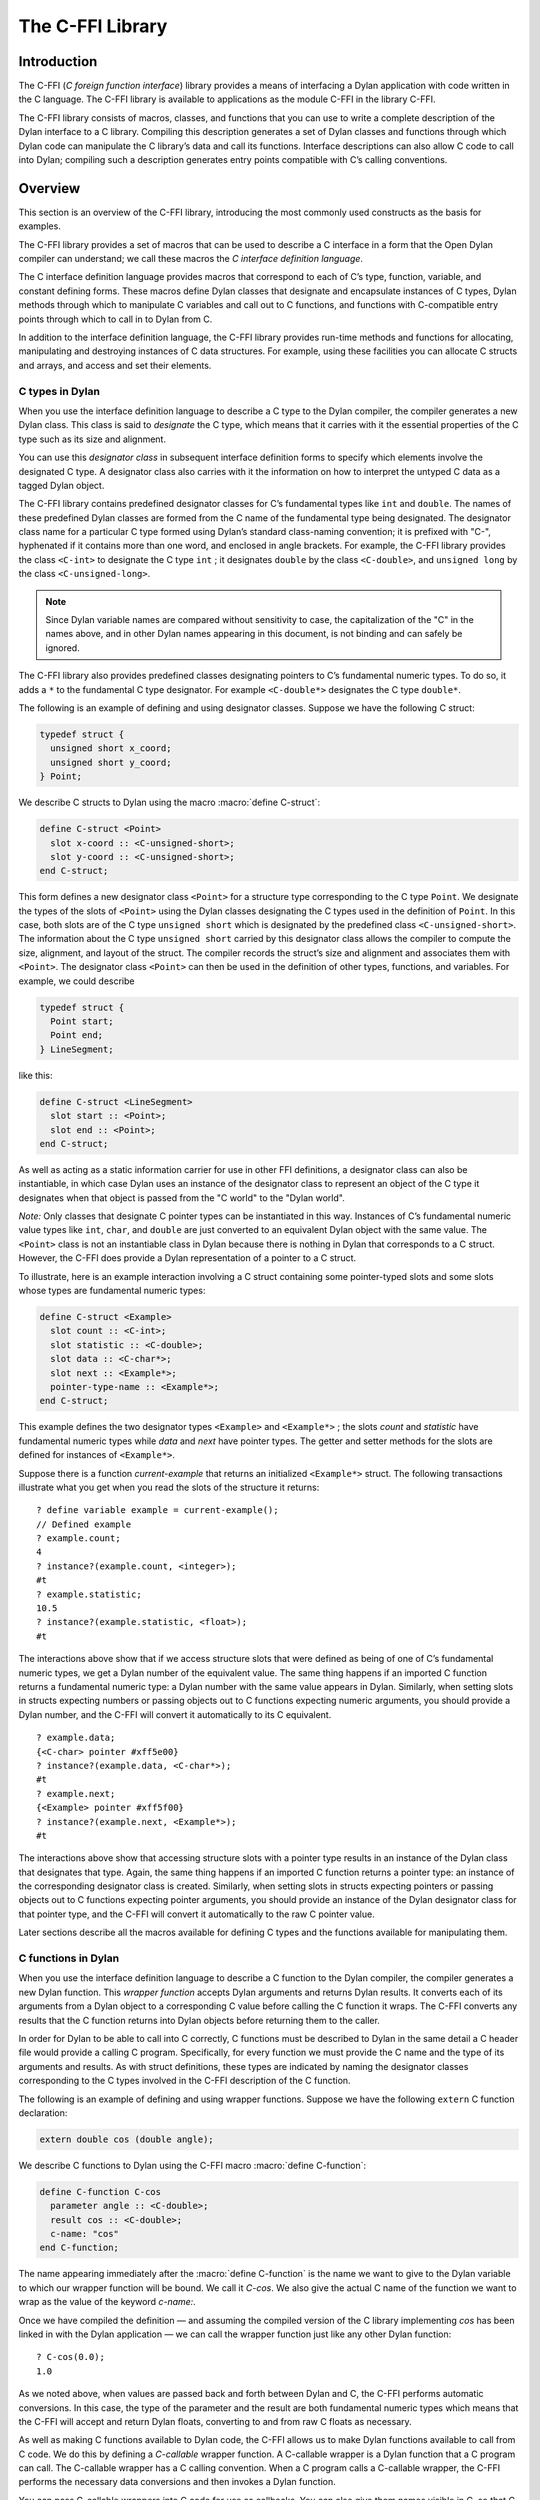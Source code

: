 *****************
The C-FFI Library
*****************

.. current-library:: c-ffi
.. current-module:: c-ffi

Introduction
============

The C-FFI (*C foreign function interface*) library provides a means of
interfacing a Dylan application with code written in the C language. The
C-FFI library is available to applications as the module C-FFI in the
library C-FFI.

The C-FFI library consists of macros, classes, and functions that you
can use to write a complete description of the Dylan interface to a C
library. Compiling this description generates a set of Dylan classes and
functions through which Dylan code can manipulate the C library’s data
and call its functions. Interface descriptions can also allow C code to
call into Dylan; compiling such a description generates entry points
compatible with C’s calling conventions.

Overview
========

This section is an overview of the C-FFI library, introducing the most
commonly used constructs as the basis for examples.

The C-FFI library provides a set of macros that can be used to describe
a C interface in a form that the Open Dylan compiler can
understand; we call these macros the *C interface definition language*.

The C interface definition language provides macros that correspond to
each of C’s type, function, variable, and constant defining forms. These
macros define Dylan classes that designate and encapsulate instances of
C types, Dylan methods through which to manipulate C variables and call
out to C functions, and functions with C-compatible entry points through
which to call in to Dylan from C.

In addition to the interface definition language, the C-FFI library
provides run-time methods and functions for allocating, manipulating and
destroying instances of C data structures. For example, using these
facilities you can allocate C structs and arrays, and access and set
their elements.

C types in Dylan
----------------

When you use the interface definition language to describe a C type to
the Dylan compiler, the compiler generates a new Dylan class. This class
is said to *designate* the C type, which means that it carries with it
the essential properties of the C type such as its size and alignment.

You can use this *designator class* in subsequent interface definition
forms to specify which elements involve the designated C type. A
designator class also carries with it the information on how to
interpret the untyped C data as a tagged Dylan object.

The C-FFI library contains predefined designator classes for C’s
fundamental types like ``int`` and ``double``. The names of these
predefined Dylan classes are formed from the C name of the fundamental
type being designated. The designator class name for a particular C type
formed using Dylan’s standard class-naming convention; it is prefixed
with "C-", hyphenated if it contains more than one word, and enclosed in
angle brackets. For example, the C-FFI library provides the class
``<C-int>`` to designate the C type ``int`` ; it designates ``double``
by the class ``<C-double>``, and ``unsigned long`` by the class
``<C-unsigned-long>``.

.. note:: Since Dylan variable names are compared without sensitivity to
   case, the capitalization of the "C" in the names above, and in other
   Dylan names appearing in this document, is not binding and can safely be
   ignored.

The C-FFI library also provides predefined classes designating pointers
to C’s fundamental numeric types. To do so, it adds a ``*`` to the
fundamental C type designator. For example ``<C-double*>`` designates the
C type ``double*``.

The following is an example of defining and using designator classes.
Suppose we have the following C struct:

.. code-block:: c

    typedef struct {
      unsigned short x_coord;
      unsigned short y_coord;
    } Point;

We describe C structs to Dylan using the macro :macro:`define C-struct`:

.. code-block:: dylan

    define C-struct <Point>
      slot x-coord :: <C-unsigned-short>;
      slot y-coord :: <C-unsigned-short>;
    end C-struct;

This form defines a new designator class ``<Point>`` for a structure type
corresponding to the C type ``Point``. We designate the types of the
slots of ``<Point>`` using the Dylan classes designating the C types used
in the definition of ``Point``. In this case, both slots are of the C
type ``unsigned short`` which is designated by the predefined class
``<C-unsigned-short>``. The information about the C type ``unsigned
short`` carried by this designator class allows the compiler to compute
the size, alignment, and layout of the struct. The compiler records the
struct’s size and alignment and associates them with ``<Point>``. The
designator class ``<Point>`` can then be used in the definition of other
types, functions, and variables. For example, we could describe

.. code-block:: c

    typedef struct {
      Point start;
      Point end;
    } LineSegment;

like this:

.. code-block:: dylan

    define C-struct <LineSegment>
      slot start :: <Point>;
      slot end :: <Point>;
    end C-struct;

As well as acting as a static information carrier for use in other FFI
definitions, a designator class can also be instantiable, in which case
Dylan uses an instance of the designator class to represent an object of
the C type it designates when that object is passed from the "C world"
to the "Dylan world".

*Note:* Only classes that designate C pointer types can be instantiated
in this way. Instances of C’s fundamental numeric value types like ``int``,
``char``, and ``double`` are just converted to an equivalent Dylan object
with the same value. The ``<Point>`` class is not an instantiable class in
Dylan because there is nothing in Dylan that corresponds to a C struct.
However, the C-FFI does provide a Dylan representation of a pointer to a
C struct.

To illustrate, here is an example interaction involving a C struct
containing some pointer-typed slots and some slots whose types are
fundamental numeric types:

.. code-block:: dylan

    define C-struct <Example>
      slot count :: <C-int>;
      slot statistic :: <C-double>;
      slot data :: <C-char*>;
      slot next :: <Example*>;
      pointer-type-name :: <Example*>;
    end C-struct;

This example defines the two designator types ``<Example>`` and
``<Example*>`` ; the slots *count* and *statistic* have fundamental
numeric types while *data* and *next* have pointer types. The getter and
setter methods for the slots are defined for instances of ``<Example*>``.

Suppose there is a function *current-example* that returns an
initialized ``<Example*>`` struct. The following transactions illustrate
what you get when you read the slots of the structure it returns:

::

    ? define variable example = current-example();
    // Defined example
    ? example.count;
    4
    ? instance?(example.count, <integer>);
    #t
    ? example.statistic;
    10.5
    ? instance?(example.statistic, <float>);
    #t

The interactions above show that if we access structure slots that were
defined as being of one of C’s fundamental numeric types, we get a Dylan
number of the equivalent value. The same thing happens if an imported C
function returns a fundamental numeric type: a Dylan number with the
same value appears in Dylan. Similarly, when setting slots in structs
expecting numbers or passing objects out to C functions expecting
numeric arguments, you should provide a Dylan number, and the C-FFI will
convert it automatically to its C equivalent.

::

    ? example.data;
    {<C-char> pointer #xff5e00}
    ? instance?(example.data, <C-char*>);
    #t
    ? example.next;
    {<Example> pointer #xff5f00}
    ? instance?(example.next, <Example*>);
    #t

The interactions above show that accessing structure slots with a
pointer type results in an instance of the Dylan class that designates
that type. Again, the same thing happens if an imported C function
returns a pointer type: an instance of the corresponding designator
class is created. Similarly, when setting slots in structs expecting
pointers or passing objects out to C functions expecting pointer
arguments, you should provide an instance of the Dylan designator class
for that pointer type, and the C-FFI will convert it automatically to
the raw C pointer value.

Later sections describe all the macros available for defining C types
and the functions available for manipulating them.

C functions in Dylan
--------------------

When you use the interface definition language to describe a C function
to the Dylan compiler, the compiler generates a new Dylan function. This
*wrapper function* accepts Dylan arguments and returns Dylan results. It
converts each of its arguments from a Dylan object to a corresponding C
value before calling the C function it wraps. The C-FFI converts any
results that the C function returns into Dylan objects before returning
them to the caller.

In order for Dylan to be able to call into C correctly, C functions must
be described to Dylan in the same detail a C header file would provide a
calling C program. Specifically, for every function we must provide the
C name and the type of its arguments and results. As with struct
definitions, these types are indicated by naming the designator classes
corresponding to the C types involved in the C-FFI description of the C
function.

The following is an example of defining and using wrapper functions.
Suppose we have the following ``extern`` C function declaration:

.. code-block:: c

    extern double cos (double angle);

We describe C functions to Dylan using the C-FFI macro :macro:`define
C-function`:

.. code-block:: dylan

    define C-function C-cos
      parameter angle :: <C-double>;
      result cos :: <C-double>;
      c-name: "cos"
    end C-function;

The name appearing immediately after the :macro:`define C-function` is
the name we want to give to the Dylan variable to which our wrapper
function will be bound. We call it *C-cos*. We also give the actual C
name of the function we want to wrap as the value of the keyword
*c-name:*.

Once we have compiled the definition — and assuming the compiled version
of the C library implementing *cos* has been linked in with the Dylan
application — we can call the wrapper function just like any other Dylan
function:

::

    ? C-cos(0.0);
    1.0

As we noted above, when values are passed back and forth between Dylan
and C, the C-FFI performs automatic conversions. In this case, the type
of the parameter and the result are both fundamental numeric types which
means that the C-FFI will accept and return Dylan floats, converting to
and from raw C floats as necessary.

As well as making C functions available to Dylan code, the C-FFI allows
us to make Dylan functions available to call from C code. We do this by
defining a *C-callable* wrapper function. A C-callable wrapper is a
Dylan function that a C program can call. The C-callable wrapper has a C
calling convention. When a C program calls a C-callable wrapper, the
C-FFI performs the necessary data conversions and then invokes a Dylan
function.

You can pass C-callable wrappers into C code for use as callbacks. You
can also give them names visible in C, so that C clients of Dylan code
can call into Dylan directly by invoking a named function.

The argument and result conversions performed by C-callable wrappers are
just like those done within Dylan wrapper functions. The macro that
defines C-callable wrappers is called :macro:`define C-callable-wrapper`
and we describe it in detail later. For now, consider the following
simple example. Suppose we have a C ``extern`` function declaration
*AddDouble*:

.. code-block:: c

    extern double AddDouble (double x, double y);

This function is intended to return the sum of two ``double`` values.
Instead of implementing the function in C, we can implement it in Dylan
using Dylan’s generic function ``+``. All we need to do is define a
C-callable wrapper for ``+``, as follows:

.. code-block:: dylan

    define C-callable-wrapper AddDoubleObject of \+
      parameter x :: <C-double>;
      parameter y :: <C-double>;
      c-name: "AddDouble";
    end C-callable-wrapper;

We can now call ``AddDouble`` in C. Our wrapper will be invoked, the C
arguments will be converted and passed to Dylan’s + generic function,
and then the result of the computation will be converted and passed back
to C:

.. code-block:: c

    {
      extern double AddDouble (double x, double y);
      double result;

      result = AddDouble(1.0, 2.0);
    }

The C-FFI binds the Dylan variable *AddDoubleObject* to a Dylan object
representing the function pointer of the C-callable wrapper. This
reference allows the C-callable wrapper to be passed to a C function
expecting a callback argument.

C variables in Dylan
--------------------

When you use the interface definition language to describe a C variable
to the Dylan compiler, the compiler generates new Dylan getter and
setter functions for reading and setting the variable’s value from
Dylan. If the variable is constant, it defines a getter function only.

The getter function converts the C value to a Dylan value before
returning it according to the variable’s declared type. Similarly, the
setter function converts its argument, as Dylan value, into a C value
before setting the C variable. These conversions happen according to the
same rules that apply to other C-Dylan world transition points, such as
argument passing or structure slot access.

In order for Dylan to be able to access a C variable correctly, we must
describe the variable to Dylan in the same detail that a C header file
would give to a C program that uses it. Specifically, we must provide
the C name and the type of the variable. As with struct and function
definitions, we indicate C types by naming the appropriate Dylan
designator classes.

Here is an example of defining and using C variables. Suppose we have
the following ``extern`` C variable declaration:

.. code-block:: c

    extern double mean;

We describe C variables to Dylan using the C-FFI macro :macro:`define
C-variable`:

.. code-block:: dylan

    define C-variable C-mean :: <C-double>
      c-name: "mean";
    end C-variable;

The name immediately after the :macro:`define C-variable` is the name of
the Dylan variable to which the getter for our C variable will be bound.
In this case it is *C-mean*.

We give the C name of the variable as the value of the keyword *c-name:*.
Once we have compiled the definition — and assuming the compiled
version of the C library defining *mean* has been linked in with the
Dylan application — we can call the getter function just like any other
Dylan function:

::

    ? C-mean();
    1.5

By default, the C-FFI also defines a setter function for the variable.
The setter name uses Dylan’s convention of appending "-setter" to the
getter name.

::

    ? C-mean() := 0.0;
    0.0
    ? C-mean();
    0.0

As described above, when values are passed back and forth between Dylan
and C, the C-FFI performs automatic conversions. In this case, the type
of the variable is a fundamental numeric type which means that the C-FFI
accepts and returns Dylan floats, converting to and from raw C floats as
necessary.

.. note:: We could achieve the same result by using the :macro:`define
   C-address` macro, which defines a constant that is a pointer to the
   storage allocated for the C variable.

Terminology
===========

For the rest of this chapter, we adopt the following terminology,
hopefully not too inconsistent with common C terminology:

-  *Base type* Basic units of data storage (C’s variously sized
   integers, characters, and floating point numbers) and aggregate
   records (structs and unions).
-  *Derived type*. A type based on some other type (C’s pointer, array,
   and function types).
-  *Fundamental numeric type*. One of C’s integer or floating point types.
   This does not include pointer types, structure types, or union types.

Basic options in C-FFI macros
=============================

The defining macros of the C-FFI share a consistent core set of options
which are worth describing here:

-  A *c-name* argument. Every defining form allows you to specify the
   corresponding C entity through the keyword *c-name:*. It is optional
   in some forms but required in others. You can define types that have
   no named opposite number in C, and the c-name option is always
   optional in type definitions. On the other hand, you must always name
   an imported C function or variable so that Dylan knows the correct
   name from the compiled C library to link with.

   In general, any C entity you can declare in C using ``extern`` can only be
   found by the C-FFI if you pass a *c-name* argument to the corresponding
   C-FFI definition.

-  A *pointer-type-name* argument. All the type-defining forms allow you
   to name the type for a pointer to the type being defined. This is
   normally specified throughout the *pointer-type-name:* keyword
   option.

Designator classes
==================

As `Overview`_ explained, the C-FFI defines some Dylan classes to designate
C types and to describe how they are passed to and from Dylan. These
*designator classes* carry with them static information about the C type
they designate.

The C-FFI library provides an initial set of designator classes
corresponding to C’s fundamental types, as well as macros for generating
designator classes corresponding to C’s pointer types and for extending
the translation between C data and Dylan objects.

Designator classes that correspond to fundamental numeric types are not
instantiable. When you pass a numeric value to Dylan from C, the C-FFI
simply generates a Dylan number with the same value. Similarly, a Dylan
number passed to C is converted to a C number of the appropriate type
and value.

Each of the fundamental designator classes indicate a conversion to or
from a unique Dylan class. The conversions that take place are described
in detail in the documentation for each designator class.

The main reasons for this design are increased efficiency, simplified
implementation, and added convenience when working with numeric values.
The designator classes for the numeric types could have been made
instantiable and placed beneath the appropriate number protocol classes
in Dylan, but these extra representations in such a fundamental area
could cause problems for Dylan compilers. In addition, to make these
instantiable designator classes convenient to work with, the C-FFI would
also have to define methods on the standard arithmetic and comparison
operators. It is simpler to represent these fundamental types with
existing Dylan objects.

However, the designator classes that correspond to pointer types *are*
instantiable. When you pass a pointer from C to Dylan, the C-FFI
constructs an instance of the appropriate designator class that contains
the raw address. A wrapped pointer like this can be passed out to some C
code that is expecting a compatible pointer — the C-FFI extracts the raw
address before handing it to C code. The documentation for the abstract
class :class:`<C-pointer>` describes the compatibility rules for pointer
types.

This feature of pointer designator classes allows Dylan code to be typed
to a specific kind of pointer. For example, you can define methods that
specialize on different kinds of pointer on the same generic function.

Designator type properties
--------------------------

To understand how designator classes work, it is useful to know about
their properties. A few of these properties are accessible
programmatically, but others are implicit and only really exist in the
compiler. Some of the properties may be empty.

A *referenced type* is the designator type to which a pointer refers. A
designator’s *referenced-type* only has a value for subtypes of
:class:`<C-statically-typed-pointer>`. Programs can access the
referenced type through the function *referenced-type*.

A designator class’s *pointer-type* only has a value for each of
those types that has a pointer designator type that refers to it. Most
of the constructs that define a new designator type also define a
pointer-type for that designator. Many of the macros that define
designators accept a *pointer-type-name:* keyword to bind the
*pointer-type* of the defined designator to a given variable. The
pointer-type is not programmatically available because it may not have
been defined. You can assure that there is a pointer-type for a
particular designator by using the macro :macro:`define c-pointer-type`.

A designator class’s *import type* and *export type* are instantiable
Dylan types that describe the Dylan instantiation of a designator class
when it is used in a position that *imports* values from C, or *exports*
values to C.

Nearly all of the C-FFI’s designators have import and export types that
are equivalent. Some, such as :class:`<C-string>`, have different import
and export types because it is possible to pass a pointer to a Dylan
object to C directly without creating a C pointer object, or copying the
underlying data, but when importing a string from C it is not practical
to copy the contents and create a Dylan string. By default, the import
and export types for any subtype of :class:`<C-pointer>` are the class
itself. You can override this by defining a new subclass with the macro
:macro:`define C-mapped-subtype`.

You can define a designator’s *import-function* and *export-function* by
using the macro :macro:`define c-mapped-subtype`. These functions are
merely the procedural specifications for translating the C data to Dylan
and back. The *import* and *export* functions are inherited when you
define a subclass for a designator.

Designator class basics
-----------------------

.. class:: <C-value>
   :sealed:
   :abstract:

   :description:

     The abstract superclass of all designator classes. It is a subclass
     of ``<object>``. It has neither an *export-type* nor an
     *import-type*, so you cannot use it when designating a transition
     between C and Dylan.

.. class:: <C-void>
   :sealed:
   :abstract:

   :description:

     The abstract superclass of all designator classes. It is a subclass
     of :class:`<C-value>`. It has neither an *export-type* nor an
     *import-type*, so you cannot use it when designating a transition
     between C and Dylan.

     This class is only useful in that it is the *referenced-type* for
     :class:`<C-void*>`.

.. function:: size-of

   Takes a designator class and returns the size of the C type that the
   class designates.

   :signature: size-of *designator-class* => *size*

   :parameter designator-class: A subclass of :class:`<C-value>`.
   :value size: An instance of ``<integer>``.

   :description:

     Takes a designator class and returns the size of the C type that
     the class designates.

     The ``size-of`` function can be applied to any designator class.
     However, if it is applied to :class:`<C-void>`, :class:`<C-value>`,
     or :class:`<C-struct>`, it returns zero. It corresponds to C’s
     ``sizeof`` operator and returns an integer, *size*, in the same
     units as ``sizeof`` does on the target platform. It can be useful
     when allocating a C object whose declared size is not accurate and
     has to be adjusted manually.

.. function:: alignment-of

   Takes a designator class and returns the alignment of the C type that
   the class designates.

   :signature: alignment-of *designator-class* => *alignment*

   :parameter designator-class: A subclass of :class:`<C-value>`.
   :value alignment: An instance of ``<integer>``.

   :description:

     Takes a designator class and returns the alignment of the C type
     that the class designates. The ``alignment-of`` function can be
     applied to any designator class. It returns the alignment as an
     integer, in the same units as :func:`size-of` does.

Fundamental numeric type designator classes
-------------------------------------------

This section describes the pre-defined designator classes for
fundamental C numeric types. On page `Designator
classes`_ we saw that none of these designator types
are instantiable: a number on one side of the interface is converted to
a number on the other side with the same value.

There are some additional details to note about integer representations.
Because Dylan’s integer representations do not match C’s exactly, for
each of the C integer types there are three designator classes that can
be used to translate Dylan representations to that C integer. The
categories are *plain*, *unsafe*, and *raw* integers.

*Plain* integer designators — of which the class ``<C-unsigned-short>`` is
an example — translate C integer values to instances of ``<integer>``. If
the integer being translated is too big for the destination, the C-FFI
signals an error. There are two ways this can happen.

-  On export, the C-FFI signals an error if the Dylan value has more
   significant bits than the C integer.

This can happen if, for example, the designator is ``<C-unsigned-short>``,
and the Dylan value is negative, or if *unsigned* *short* on that
platform is 16 bits wide, but the Dylan integer has more than 16
significant bits. The check will be omitted if the compiler can
determine that no Dylan value outside the safe range can reach there.
This can be done using a limited integer type.

-  On import into Dylan, the C-FFI signals an error if it cannot
   represent the C value using a Dylan ``<integer>``.

This can happen with any C integer type that is more than 30 bits wide.
The size of a Dylan ``<integer>`` depends on the particular platform, but
it is guaranteed to be at least 30 bits in length.

The C-FFI never signals an error for the *unsafe* designator classes —
of which the class ``<C-unsafe-unsigned-short>`` is an example — but if
the destination is too small for the value, the most significant bits of
the value are chopped off to fit into the destination. Because there is
no checking, using the unsafe designator classes brings a very small
performance improvement, but nonetheless you should not use them unless
you are certain you will not lose any bits.

*Raw* designator classes — of which the class ``<C-raw-unsigned-int>`` is
an example — represent the integer on the Dylan side as a
``<machine-word>``. An instance of ``<machine-word>`` is guaranteed to have
enough bits to represent any C ``long`` value, or any C ``void*`` value.
Note that a ``<machine-word>`` value may still have more significant bits
than some C integer types, and so the C-FFI may still signal an overflow
error if the ``<machine-word>`` value, interpreted as indicated by the
designator, has more significant bits than may be held in the indicated
C type.

`The integer designator classes and their mappings.`_ shows all raw, plain,
and unsafe integer designator types exported from the C-FFI module.

.. table:: The integer designator classes and their mappings.
   :name: The integer designator classes and their mappings.

   +-------------------------------+--------------------+--------------------+
   | Designator name               | C type             | Dylan type(s)      |
   +===============================+====================+====================+
   | ``<C-int>``                   | ``int``            | ``<integer>``      |
   +-------------------------------+--------------------+--------------------+
   | ``<C-raw-int>``               | ``int``            | ``<machine-word>`` |
   +-------------------------------+--------------------+--------------------+
   | ``<C-unsafe-int>``            | ``int``            | ``<integer>``      |
   +-------------------------------+--------------------+--------------------+
   | ``<C-raw-signed-int>``        | ``signed int``     | ``<machine-word>`` |
   +-------------------------------+--------------------+--------------------+
   | ``<C-unsafe-signed int>``     | ``signed int``     | ``<integer>``      |
   +-------------------------------+--------------------+--------------------+
   | ``<C-signed-int>``            | ``signed int``     | ``<integer>``      |
   +-------------------------------+--------------------+--------------------+
   | ``<C-raw-unsigned-int>``      | ``unsigned int``   | ``<machine-word>`` |
   +-------------------------------+--------------------+--------------------+
   | ``<C-unsafe-unsigned-int>``   | ``unsigned int``   | ``<integer>``      |
   +-------------------------------+--------------------+--------------------+
   | ``<C-unsigned-int>``          | ``unsigned int``   | ``<integer>``      |
   +-------------------------------+--------------------+--------------------+
   | ``<C-unsigned-long>``         | ``unsigned long``  | ``<integer>``      |
   +-------------------------------+--------------------+--------------------+
   | ``<C-signed-long>``           | ``signed long``    | ``<integer>``      |
   +-------------------------------+--------------------+--------------------+
   | ``<C-unsafe-unsigned-long>``  | ``unsigned long``  | ``<integer>``      |
   +-------------------------------+--------------------+--------------------+
   | ``<C-unsafe-signed-long>``    | ``signed long``    | ``<integer>``      |
   +-------------------------------+--------------------+--------------------+
   | ``<C-raw-unsigned-long>``     | ``unsigned long``  | ``<machine-word>`` |
   +-------------------------------+--------------------+--------------------+
   | ``<C-raw-signed-long>``       | ``signed long``    | ``<machine-word>`` |
   +-------------------------------+--------------------+--------------------+
   | ``<C-unsigned-short>``        | ``unsigned short`` | ``<integer>``      |
   +-------------------------------+--------------------+--------------------+
   | ``<C-signed-short>``          | ``signed short``   | ``<integer>``      |
   +-------------------------------+--------------------+--------------------+
   | ``<C-unsafe-unsigned-short>`` | ``unsigned short`` | ``<integer>``      |
   +-------------------------------+--------------------+--------------------+
   | ``<C-unsafe-signed-short>``   | ``signed short``   | ``<integer>``      |
   +-------------------------------+--------------------+--------------------+
   | ``<C-raw-unsigned-short>``    | ``unsigned short`` | ``<machine-word>`` |
   +-------------------------------+--------------------+--------------------+
   | ``<C-raw-signed-short>``      | ``signed short``   | ``<machine-word>`` |
   +-------------------------------+--------------------+--------------------+
   | ``<C-unsigned-char>``         | ``unsigned char``  | ``<integer>``      |
   +-------------------------------+--------------------+--------------------+
   | ``<C-signed-char>``           | ``signed char``    | ``<integer>``      |
   +-------------------------------+--------------------+--------------------+
   | ``<C-unsafe-unsigned-char>``  | ``unsigned char``  | ``<integer>``      |
   +-------------------------------+--------------------+--------------------+
   | ``<C-unsafe-signed-char>``    | ``signed char``    | ``<integer>``      |
   +-------------------------------+--------------------+--------------------+
   | ``<C-raw-unsigned-char>``     | ``unsigned char``  | ``<machine-word>`` |
   +-------------------------------+--------------------+--------------------+
   | ``<C-raw-signed-char>``       | ``signed char``    | ``<machine-word>`` |
   +-------------------------------+--------------------+--------------------+
   | ``<C-char>``                  | ``char``           | ``<integer>``      |
   +-------------------------------+--------------------+--------------------+
   | ``<C-unsafe-char>``           | ``char``           | ``<integer>``      |
   +-------------------------------+--------------------+--------------------+
   | ``<C-raw-char>``              | ``char``           | ``<machine-word>`` |
   +-------------------------------+--------------------+--------------------+

For each of the fundamental integer designator types, *<C-* *xxx* *>*,
there is also a type designating pointers to that type called *<C-*
*xxx* *\*>*. In addition, the C-FFI defines methods for
:gf:`pointer-value` and :gf:`pointer-value-setter`, with appropriate
translation behavior for each of the types designating pointers to the
fundamental integer designator types.

.. class:: <C-number>
   :sealed:
   :abstract:

   :superclasses: :class:`<C-value>`

   :description:

     The abstract superclass of all classes that designate a fundamental
     numeric C type.

.. class:: <C-float>
   :sealed:
   :abstract:

   :description:

     The class of C floating point values.

.. class:: <C-double>
   :sealed:
   :abstract:

   :description:

     The class of C double-precision values.

Pointer designator classes and related functions
------------------------------------------------

This section describes the pre-defined classes that designate C pointer
types. Subclasses of the abstract classes documented here are
instantiable, and C pointers are represented in Dylan by instances of
these classes.

.. note:: Pointer designator classes are defined for all the designator
   classes in `The integer designator classes and their
   mappings.`_, but are not listed here. To form the name
   of the pointer designator class for a particular designator class,
   append a ``*`` to the part of the name enclosed in angle brackets. Thus
   for ``<C-int>`` the pointer designator class is ``<C-int*>``.

.. class:: <C-pointer>
   :primary:
   :open:
   :abstract:

   :superclasses: :class:`<C-value>`

   :description:

     The abstract superclass of all classes that designate a C pointer
     type. Instances of concrete subclasses of :class:`<C-pointer>`
     encapsulate a raw C address. The make methods on subclasses of
     :class:`<C-pointer>` accept the keyword argument ``address:``,
     which must be a Dylan ``<integer>`` or ``<machine-word>``
     representation of the C address.

.. function:: pointer-address

   Recovers the address from an instance of :class:`<C-pointer>` and returns it as
   a Dylan ``<machine-word>``.

   :signature: pointer-address *C-pointer* => *address*

   :parameter c-pointer: An instance of :class:`<C-pointer>`.
   :value address: An instance of ``<machine-word>``.

   :description:

     Recovers the address from an instance of :class:`<C-pointer>` and
     returns it as a Dylan ``<machine-word>``.

.. function:: pointer-cast

   Converts a pointer from one pointer type to another.

   :signature: pointer-cast *pointer-designator-class* *C-pointer* => *new-C-pointer*

   :parameter pointer-designator-class: A subclass of :class:`<C-pointer>`.
   :parameter c-pointer: An instance of :class:`<C-pointer>`.
   :value new-c-pointer: An instance of :class:`<C-pointer>`.

   :description:

     Converts a pointer from one pointer type to another. The new
     pointer will have the same address as the old pointer.

.. function:: null-pointer

   Returns a null pointer whose type is given by the
   pointer-designator-class.

   :signature: null-pointer *pointer-designator-class* => *null-pointer*

   :parameter pointer-designator-class: A subclass of :class:`<C-pointer>`.
   :parameter c-pointer: An instance of :class:`<C-pointer>`.
   :value new-c-pointer:

   :description:

     Returns a null pointer whose type is given by
     *pointer-designator-class*. Note that different calls to
     ``null-pointer`` may return the same object.

.. function:: null-pointer?

   Returns true if a pointer is null

   :signature: null-pointer? *C-pointer* => *boolean*

   :parameter c-pointer: An instance of :class:`<C-pointer>`.
   :value boolean: An instance of ``<boolean>``.

   :description:

     Returns ``#t`` if a pointer is null and ``#f`` otherwise.

.. class:: <C-void\*>
   :open:
   :concrete:

   :superclasses: :class:`<C-pointer>`

   :description:

     The class designating C’s ``void*`` pointer type. No
     :gf:`pointer-value` methods are defined on this class.

.. class:: <C-statically-typed-pointer>
   :open:
   :abstract:

   :superclasses: :class:`<C-pointer>`

   :description:

     The abstract superclass of all classes designating a C pointer type
     for a non-*void* base.

.. macro:: define C-pointer-type
   :defining:

   Defines a constant bound to a pointer class designating pointers to a
   designator class name.

   :macrocall:
     .. code-block:: dylan

       define C-pointer-type *pointer-class-name* => *designator-class-name*

   :parameter pointer-class-name: A Dylan variable name.
   :value designator-class: A Dylan name.

   :description:

     Defines a constant bound to a pointer class designating pointers to
     *designator-class-name*. Note that the pointer type may already
     exist. The class defined will be open, abstract and instantiable.
     Objects returned by ``make(*pointer-class-name*)`` will be
     instances of a sealed concrete subclass of *pointer-class-name*.

.. function:: referenced-type

   Returns the class designating the contents type of the designated C
   pointer type.

   :signature: referenced-type *pointer-designator-class* => *designator-class*

   :parameter pointer-designator-class: A subclass of :class:`<C-pointer>`.
   :value designator-class: A subclass of :class:`<C-value>`.

   :description:

     Returns the class designating the contents type of the C pointer
     type designated by pointer-designator-class. The same designator
     class is returned whenever *referenced-type* is called with the
     same argument.

.. function:: c-type-cast

   Converts a value to a value of a specified type, according to the
   semantics of a C type cast.

   :signature: c-type-cast *type* *value* => *value*

   :parameter type: See Description.
   :parameter value: An instance of ``<object>``.
   :value value: An instance of ``<object>``.

   :description:

     Returns the value of the second argument, converted to the type
     specified by the first argument, in accordance with the semantics of a C
     type cast. This is convenient to use when translating C code to Dylan.
     It may also be helpful for converting a value to the form required by a
     C-function wrapper argument.

     The first argument can be either a C type designator or one of the Dylan
     classes ``<boolean>``, ``<character>``, ``<machine-word>``, or any subclass
     of ``<number>``. For a C type designator, the value is converted to the
     Dylan class which it maps to. *<C-* [*un* ]*signed-short>* and *<C-*
     [*un* ]*signed-char>* truncate the value as well as ensuring that it is
     an ``<integer>``.

   :example:

     For example, with a function declared in C as

     .. code-block:: c

       Foo(long x);

     and called as

     .. code-block:: c

       Foo((long) p);

     if the Dylan declaration is

     .. code-block:: dylan

       define C-function Foo
         parameter x :: <C-both-long>;
         c-name: "Foo";
       end;

     then the equivalent call will be:

     .. code-block:: dylan

       Foo(c-type-cast(<C-both-long>, p));

     which will ensure that the C semantics are preserved without needing to
     analyze exactly what the type cast is doing.

     The functions :gf:`pointer-value` and :gf:`pointer-value-setter`
     perform the primitive Dylan-to-C and C-to-Dylan conversions as
     documented with the designator class of the pointer’s contents type
     (see `The integer designator classes and their mappings.`_). The
     C-FFI signals an error if it cannot convert the object you attempt
     to store in the pointer to a compatible type.

     These two functions are part of a protocol for extending the C type
     conversions. You can define new methods for :gf:`pointer-value` and
     :gf:`pointer-value-setter` for types defined by :macro:`define
     C-subtype` that are subtypes of :class:`<C-pointer>`.

.. generic-function:: pointer-value
   :open:

   Dereferences a c-typed pointer using its encapsulated raw C address.

   :signature: pointer-value *C-typed-pointer* #key *index* => *object*

   :parameter c-typed-pointer: An instance of :class:`<C-statically-typed-pointer>`.
   :value object: An instance of ``<object>``.

   :description:

     Dereferences *c-typed-pointer* using its encapsulated raw C
     address, and returns a Dylan object representing the object at that
     address. If you supply index, the pointer is treated as a pointer
     to an array, and the function returns the appropriate element
     indexed by the correct unit size.

     It is an error if *C-typed-pointer* does not point to a valid
     address or is a null pointer.

   See also

   - :gf:`pointer-value-setter`.

.. generic-function:: pointer-value-setter
   :open:

   Allows you to set pointer values.

   :signature: pointer-value-setter *new-value* *C-typed-pointer* #key *index* => *new-value*

   :parameter new-value: An instance of ``<object>``.
   :parameter c-typed-pointer: An instance of :class:`<C-statically-typed-pointer>`.
   :parameter #key index: An instance of ``<integer>``.
   :value new-value: An instance of ``<object>``.

   :description:

     Allows you to set pointer values. If you supply index, the pointer is
     treated as a pointer to an array, and the function returns the
     appropriate element indexed by the correct unit size.

     It is an error if *C-typed-pointer* does not point to a valid address or
     is a null pointer.

.. generic-function:: pointer-value-address
   :open:

   Returns a pointer of the same type as a C-typed pointer that points
   to the object offset into the C-typed pointer.

   :signature: pointer-value-address *C-typed-pointer* #key *index* => *object*

   :parameter c-typed-pointer: An instance of :class:`<C-statically-typed-pointer>`.
   :parameter #key index: An instance of ``<integer>``.
   :value object: An instance of ``<object>``.

   :description:

     Returns a pointer of the same type as *C-typed-pointer* that points
     to the *index* *th* object offset into *C-typed-pointer*. The
     following expression is guaranteed to be true:

   :example:

     .. code-block:: dylan

       pointer-value(*C-typed-pointer*, index: i)
        = pointer-value (pointer-value-address(*C-typed-pointer*, index: i))

.. method:: element
   :specializer: <C-statically-typed-pointer>

   Dereferences a c-typed pointer using its encapsulated raw C address.

   :signature: element *C-typed-pointer* *index* => *object*

   :parameter c-typed-pointer: An instance of :class:`<C-statically-typed-pointer>`.
   :value object: An instance of ``<object>``.

   :description:

     Dereferences a c-typed pointer using its encapsulated raw C
     address. Synonymous with a call to :gf:`pointer-value` that
     includes the optional index. Thus it does the same thing as:

     .. code-block:: dylan

        pointer-value(*C-statically-typed-pointer*, index: *index*)

.. method:: element-setter
   :specializer: <C-statically-typed-pointer>

   Allows you to set pointer values.

   :signature: element-setter *new* *C-typed-pointer* *index* => *object*

   :parameter c-typed-pointer: An instance of :class:`<C-statically-typed-pointer>`.
   :parameter index: An instance of ``<integer>``.
   :value object: An instance of ``<object>``.

   :description:

     Synonymous with a call to :gf:`pointer-value-setter` that includes
     the optional index. Thus it does the same thing as:

     .. code-block:: dylan

        pointer-value-setter(*new*, *C-statically-typed-pointer*, index:
                             *index*)

.. method:: =
   :specializer: <C-pointer>

   Returns ``#t`` if two pointers are equal.

   :signature: = *C-pointer-1* *C-pointer-2* => *boolean*

   :parameter c-pointer-1: An instance of :class:`<C-pointer>`.
   :parameter c-pointer-2: An instance of :class:`<C-pointer>`.
   :value boolean: An instance of ``<boolean>``.

   :description:

     Returns ``#t`` if two pointers are equal. This is equivalent to:

     .. code-block:: dylan

        (pointer-address(*C-pointer-1*) = pointer-address(*C-pointer-2*))

     Note that operations corresponding to C pointer arithmetic are not
     defined on :class:`<C-pointer>`. If pointer arithmetic operations are
     required, use :gf:`pointer-value` with an ``index:`` argument.

   See also

   - :gf:`pointer-value`.

.. method:: <
   :specializer: <C-pointer>

   Returns ``#t`` if the second argument is less than the first.

   :signature: < *C-pointer-1* *C-pointer-2* => *boolean*

   :parameter c-pointer-1: An instance of :class:`<C-pointer>`.
   :parameter c-pointer-2: An instance of :class:`<C-pointer>`.
   :value boolean: An instance of ``<boolean>``.

   :description:

     Returns ``#t`` if the second argument is less than the first. This
     allows pointer comparison operations to be performed on instances
     of :class:`<C-pointer>`.

     Note that operations corresponding to C pointer arithmetic are not
     defined on :class:`<C-pointer>`. If pointer arithmetic operations
     are required, use :gf:`pointer-value` with an ``index:`` argument.

   See also

   - :gf:`pointer-value`.

The following functions comprise the conceptual foundation on which the
pointer accessing protocol is based. In the signatures of these
functions, *byte-index* is in terms of address units (typically bytes)
and *scaled-index* is scaled by the size of the units involved. In the
setters, *new* is the new value to which the value in the pointed-at
location will be set. These functions can be used to deference any
general instance of :class:`<C-pointer>`.

C-char-at
^^^^^^^^^

Function

Signature

.. code-block:: dylan

    C-char-at *C-pointer* #key *byte-index* *scaled-index* => *machine-word*

C-char-at-setter
^^^^^^^^^^^^^^^^

Function

Signature

.. code-block:: dylan

    C-char-at-setter *new* *C-pointer* #key *byte-index* *scaled-index*
      => *machine-word*

C-signed-char-at
^^^^^^^^^^^^^^^^

Function

Signature

.. code-block:: dylan

    C-signed-char-at *C-pointer* #key *byte-index* *scaled-index* =>
      *machine-word*

C-signed-char-at-setter
^^^^^^^^^^^^^^^^^^^^^^^

Function

Signature

.. code-block:: dylan

    C-signed-char-at-setter *new* *C-pointer* #key *byte-index*
      *scaled-index* => *machine-word*

C-unsigned-char-at
^^^^^^^^^^^^^^^^^^

Function

Signature

.. code-block:: dylan

    C-unsigned-char-at *C-pointer* #key *byte-index* *scaled-index* =>
      *machine-word*

C-unsigned-char-at-setter
^^^^^^^^^^^^^^^^^^^^^^^^^

Function

Signature

.. code-block:: dylan

    C-unsigned-char-at-setter *new* *C-pointer* #key *byte-index*
      *scaled-index* => *machine-word*

C-unsigned-short-at
^^^^^^^^^^^^^^^^^^^

Function

Signature

.. code-block:: dylan

    C-unsigned-short-at *C-pointer* #key *byte-index* *scaled-index*
      => *machine-word*

C-unsigned-short-at-setter
^^^^^^^^^^^^^^^^^^^^^^^^^^

Function

Signature

.. code-block:: dylan

    C-unsigned-short-at-setter *new* *C-pointer* #key *byte-index*
      *scaled-index* => *machine-word*

C-signed-short-at
^^^^^^^^^^^^^^^^^

Function

Signature

.. code-block:: dylan

    C-signed-short-at *C-pointer* #key *byte-index* *scaled-index* =>
      *machine-word*

C-signed-short-at-setter
^^^^^^^^^^^^^^^^^^^^^^^^

Function

Signature

.. code-block:: dylan

    C-signed-short-at-setter *new* *C-pointer* #key *byte-index*
      *scaled-index* => *machine-word*

C-short-at
^^^^^^^^^^

Function

Signature

.. code-block:: dylan

    C-short-at *C-pointer* #key *byte-index* *scaled-index* =>
      *machine-word*

C-short-at-setter
^^^^^^^^^^^^^^^^^

Function

Signature

.. code-block:: dylan

    C-short-at-setter *new* *C-pointer* #key *byte-index* *scaled-index* =>
      *machine-word*

C-unsigned-long-at
^^^^^^^^^^^^^^^^^^

Function

Signature

.. code-block:: dylan

    C-unsigned-long-at *C-pointer* #key *byte-index* *scaled-index* =>
      *machine-word*

C-unsigned-long-at-setter
^^^^^^^^^^^^^^^^^^^^^^^^^

Function

Signature

.. code-block:: dylan

    C-unsigned-long-at-setter *new* *C-pointer* #key *byte-index*
      *scaled-index* => *machine-word*

C-signed-long-at
^^^^^^^^^^^^^^^^

Function

Signature

.. code-block:: dylan

    C-signed-long-at *C-pointer* #key *byte-index* *scaled-index* =>
      *machine-word*

C-signed-long-at-setter
^^^^^^^^^^^^^^^^^^^^^^^

Function

Signature

.. code-block:: dylan

    C-signed-long-at-setter *new* *C-pointer* #key *byte-index*
      *scaled-index* => *machine-word*

C-long-at
^^^^^^^^^

Function

Signature

.. code-block:: dylan

    C-long-at *C-pointer* #key *byte-index* *scaled-index* => *machine-word*

C-long-at-setter
^^^^^^^^^^^^^^^^

Function

Signature

.. code-block:: dylan

    C-long-at-setter *new* *C-pointer* #key *byte-index* *scaled-index* =>
      *machine-word*

C-unsigned-int-at
^^^^^^^^^^^^^^^^^

Function

Signature

.. code-block:: dylan

    C-unsigned-int-at *C-pointer* #key *byte-index* *scaled-index* =>
      *machine-word*

C-unsigned-int-at-setter
^^^^^^^^^^^^^^^^^^^^^^^^

Function

Signature

.. code-block:: dylan

    C-unsigned-int-at-setter *new* *C-pointer* #key *byte-index*
      *scaled-index* => *machine-word*

C-signed-int-at
^^^^^^^^^^^^^^^

Function

Signature

.. code-block:: dylan

    C-signed-int-at *C-pointer* #key *byte-index* *scaled-index* =>
      *machine-word*

C-signed-int-at-setter
^^^^^^^^^^^^^^^^^^^^^^

Function

Signature

.. code-block:: dylan

    C-signed-int-at-setter *new* *C-pointer* #key *byte-index*
      *scaled-index* => *machine-word*

C-int-at
^^^^^^^^

Function

Signature

.. code-block:: dylan

    C-int-at *C-pointer* #key *byte-index* *scaled-index* => *machine-word*

C-int-at-setter
^^^^^^^^^^^^^^^

Function

Signature

.. code-block:: dylan

    C-int-at-setter *new* *C-pointer* #key *byte-index* *scaled-index* =>
      *machine-word*

C-double-at
^^^^^^^^^^^

Function

Signature

.. code-block:: dylan

    C-double-at *C-pointer* #key *byte-index* *scaled-index* => *float*

C-double-at-setter
^^^^^^^^^^^^^^^^^^

Function

Signature

.. code-block:: dylan

    C-double-at-setter *new-double-float* *C-pointer* #key *byte-index*
      *scaled-index* => *float*

C-float-at
^^^^^^^^^^

Function

Signature

.. code-block:: dylan

    C-float-at *C-pointer* #key *byte-index* *scaled-index* => *float*

C-float-at-setter
^^^^^^^^^^^^^^^^^

Function

Signature

.. code-block:: dylan

    C-float-at-setter *new-single-float* *C-pointer* #key *byte-index*
      *scaled-index* => *float*

C-pointer-at
^^^^^^^^^^^^

Function

Signature

.. code-block:: dylan

    C-pointer-at *C-pointer* #key *byte-index* *scaled-index* => *C-pointer*

C-pointer-at-setter
^^^^^^^^^^^^^^^^^^^

Function

Signature

.. code-block:: dylan

    C-pointer-at-setter *new* *C-pointer* #key *byte-index* *scaled-index*
      => *C-pointer*

Structure types
---------------

.. class:: <C-struct>
   :open:
   :abstract:

   :description:

     The abstract superclass of all classes designating a C struct type.
     It is a subclass of :class:`<C-value>`. It is a subclass of
     :class:`<C-value>`. You can describe new struct types using the
     :macro:`define C-struct` macro.

     Classes designating C structs are not instantiable. Where a slot,
     array element, function parameter or function result is typed as a
     struct value, pointers to that struct type are accepted and
     returned.

Union types
-----------

.. class:: <C-union>
   :open:
   :abstract:

   :description:

     The abstract superclass of all classes designating a C union type.
     It is a subclass of :class:`<C-value>`. You can describe new union
     types with the macro :macro:`define C-union`. Classes designating C
     unions are not instantiable. Where a slot, array element, function
     parameter or function result is typed as a union value, pointers to
     that union type are accepted and returned.

Notes on C type macros
----------------------

The C-FFI’s C interface description language does not model all of the
ways of defining new types in C, but all C types should be expressible
in it. As a simplification, we do not support anonymous base types in
the C interface description language. If a structure or union field has
an in-line type definition in C, that definition must be extracted and
given a name in order for it to be used. For example, the following C
struct

.. code-block:: c

    struct something {
      char *name;
      long flags;
      union {
        long int_val;
        char *string_val;
      } val;
    }

can be described with these definitions:

.. code-block:: dylan

    define C-union <anonymous-union-1>
      slot int-val :: <C-long>;
      slot string-val :: <C-string>;
    end C-union;

    define C-struct <anonymous-struct-1>
      slot name :: <C-string>;
      slot flags :: <C-long>;
      slot val :: <anonymous-union-1>;
    end C-struct;

The slots of these ex-inline types must be accessed through a chain of
accesses, for example ``o.val.string-val``.

Defining types
==============

This section covers the definition macros that create Dylan designators
for C types, structs and unions.

Defining specialized versions of designator classes
---------------------------------------------------

.. macro:: define C-subtype
   :defining:

   Defines a specialized designator class for a C type based on an
   existing designator class for that type.

   :macrocall:
     .. code-block:: dylan

       define [*modifiers* *] C-subtype name (superclasses)
         [*slot-spec* ; ...] [;]
         [*type-options* ] [;]
       end [C-subtype] [*name* ]

   :parameter modifiers: The same as the modifiers allowed in :drm:`define class <class>`.
   :parameter name: A Dylan variable name.
   :parameter superclasses: A list of Dylan names.
   :parameter slot-spec: Same syntax as a slot definition in ``define class``.
   :parameter type-options: A property list.

   :description:

     Defines a specialized designator class for a C type based on an
     existing designator class for that type. It does this by defining a
     subclass of the original designator class, and is a simple wrapper
     around :drm:`define class <class>` from which it takes its syntax. The
     superclasses, slot-specs, and *modifiers* are passed on to ``define
     class`` unchanged. In effect, it expands to:

     .. code-block:: dylan

       define class *name* (*superclasses*)
         *slot-spec* ; ...
       end class;

     In terms of C, ``define C-subtype`` can be thought of as
     implementing a strongly typed version of ``typedef`` because a new
     designator class is generated that Dylan’s type system can
     distinguish from the designator class on which it was based. As
     well as inheriting from an existing designator class, other Dylan
     classes can be mixed in too.

     The optional *type-options* must be a property list. The *c-name:*
     keyword is recognized, allowing the original C name of the type
     designated by the class to be documented. The *pointer-type-name:*
     keyword option can be used to name the designator for pointers to
     *name*.

   :example:

     Some example C declarations:

     .. code-block:: c

       typedef void *Handle;

       typedef Handle WindowHandle;
       typedef Handle StreamHandle;

       extern WindowHandle CurrentWindow (void);

       extern StreamHandle CurrentStream (void);

     Example FFI definitions:

     .. code-block:: dylan

       define C-subtype <Handle> (<C-void*>) end;

       define C-subtype <WindowHandle> (<Handle>) end;
       define C-subtype <StreamHandle> (<Handle>) end;

       define C-function CurrentWindow
         result value :: <WindowHandle>;
         c-name: "CurrentWindow";
       end C-function;

       define C-function CurrentStream
         result value :: <StreamHandle>;
         c-name: "CurrentStream";
       end C-function;

     Example transactions:

     .. code-block:: dylan

       ? <C-void*> == <WindowHandle> | <WindowHandle> == <StreamHandle>;
       #f

       ? define variable *cw* = CurrentWindow();
       // Defined *cw*

       ? *cw*
       {<WindowHandle> #xff5400}

       ? define variable *cs* = CurrentStream();
       // Defined *cs*

       ? *cs*
       {<StreamHandle> #xff6400}

       ? instance?(*cs*, <WindowHandle>) | instance?(*cw*, <StreamHandle>);
       #f

     The following example uses the ability to specify extra superclasses to
     place a type beneath an abstract class.

     Example C declarations:

     .. code-block:: c

       struct _Matrix {
         int rank;
         int *dimensions;
         int *values;
       };
       typedef struct _Matrix *Matrix;

       extern Matrix MatrixAdd (Matrix m, Matrix n);

     Example FFI definitions:

     .. code-block:: dylan

       define C-struct <_Matrix-struct>
         slot rank :: <C-int>;
         slot dimensions :: <C-int*>;
         slot values :: <C-int*>;
         pointer-type-name: <_Matrix-struct*>;
       end C-struct;

       define C-subtype <Matrix> (<_Matrix-struct*>, <number>) end;

       define C-function MatrixAdd
         parameter m :: <Matrix>;
         parameter n :: <Matrix>;
         result value :: <Matrix>;
         c-name: "MatrixAdd";
       end C-function;

       define method \+ (m1 :: <Matrix>, m2 :: <Matrix>) =>
           (r :: <Matrix>)
         MatrixAdd(m1, m2)
       end method;

Defining specialized designator classes
---------------------------------------

.. macro:: define C-mapped-subtype
   :defining:

   Allows you to define a name to which to bind a pointer designator.

   :macrocall:
     .. code-block:: dylan

       define *modifiers* C-mapped-subtype *type-name* (*superclasses*)
         [map *high-level-type* [, import-function: *import-fun* ]
         [, export-function: *export-fun* ];]
         [import-map *high-level-type*,
         import-function: *import-function* ;]
         [export-map *high-level-type*,
         export-function: *export-function* ;]
         [type-options]
       end

   :parameter modifiers: The same as the modifiers allowed in :drm:`define-class <class>`.
   :parameter type-name: A Dylan variable name.
   :parameter superclasses: A list of Dylan names.
   :parameter high-level-type: An instance of ``<function>``.
   :parameter import-fun: An instance of ``<function>``.
   :parameter export-fun: An instance of ``<function>``.
   :parameter type-options: A property list.

   :description:

     Allows you to define a name to which to bind a pointer designator.

     The *modifiers* may be *sealed* or *open*. (The default is
     *sealed*.) Their effect on the class defined is the same as the
     similar modifiers on an ordinary class.

     The possible combinations are, a map clause, an import-map clause,
     an export-map clause, or both an import-map and an export-map
     clause. Any other combinations are illegal.

     The *import-map* clause specifies that a type conversion takes
     place when *type-name* is used as a designator for values imported
     from C into Dylan. The conversion is accomplished by calling the
     *import-function* on the imported value. This call is automatically
     inserted into function wrappers, structure member getters,
     pointer-value dereference functions and so on by the C-FFI. The
     *high-level-type* is used as the Dylan type specifier for the
     appropriate parameter or result in any wrapper function or
     *c-struct* accessor which uses the defined class. The *export-map*
     clause specifies a similar type conversion for exported values. The
     *high-level-type* must in either case name an instantiable Dylan
     type.

     .. code-block:: dylan

         map <type-c>;

     is equivalent to:

     .. code-block:: dylan

         import-map <type-c>;
         export-map <type-c>;

     The import and export functions are monadic functions whose single
     argument is the appropriate low-level value for export functions and the
     appropriate Dylan type for import functions. Any mapped subtype which
     specifies an import-map must specify an *import-function*. Any mapped
     subtype which specifies an export-map must specify an *export-function*.

     Map boolean example:

     bool-header.h:

     .. code-block:: c

         typedef int bool;

         bool bool_function (bool b);
         void bool_pointer_function (bool *b);

         //eof

     .. code-block:: dylan

         Module: my-module

         define C-mapped-subtype <bool> (<C-int>)
           map <boolean>,
           export-function:
             method (v :: <boolean>) => (result :: <integer>)
               as(<integer>, if(v) 1 else 0 end if) end,
           import-function:
             method (v :: <integer>) => (result :: <boolean>)
               ~zero?(v) end;
         end;

         //end module

     Mapped string example: an alternate version of C-string which
     automatically converts instances of ``<byte-string>`` to instances
     of ``<C-example-string>`` on export.

     string-header.h

     .. code-block:: c

         typedef char *string;

         string string-filter(string s);
         void string-modifier(string *s);

         //eof

     .. code-block:: dylan

         module: my-module

         define C-mapped-subtype <C-example-string> (<C-char*>, <string>)
           export-map type-union(<byte-string>,
                                 <C-example-string>),
           export-function: c-string-exporter;
         end;

         define method c-string-exporter
             (s :: <byte-string>) => (result :: <C-char*>)
           as(<C-example-string>, s)
         end;

         define method c-string-exporter
             (s :: <C-example-string>) => (result :: <C-example-string>)
           s
         end;

         //end module

     It is possible to define an ordinary subtype of a mapped supertype.
     The mapping characteristic of the subtype is inherited from the
     supertype. It is also possible to define a mapped subtype of a
     mapped supertype. When the subtype and supertype both specify an
     export function, the export functions of the subtype and the
     supertype are composed with the subtype’s export function applied
     to the result of the supertype’s export function. Import functions
     of a mapped subtype and supertype are similarly composed. Mapping
     characteristics are inherited from the supertype where the subtype
     does not define them. (You can think of this as composition with
     identity when either the supertype or subtype fails to specify an
     import or export function.) This shadowing is only useful when
     import and export maps are defined separately. Here is an example
     of a mapped subtypes which adds an import map to the mapped version
     of ``<C-example-string>`` defined above.

     .. code-block:: dylan

       define C-mapped-subtype <other-string>
           (<C-example-string>)
         import-map <byte-string>,
         import-function: method (v :: <byte-string>) =>
               (result :: <C-example-string>)
             as(<C-example-string>, v)
           end method;
       end;

     The import signature is ``<byte-string>``. The export signature is
     inherited from ``<C-example-string>`` ``type-union(<byte-string>,
     <C-example-string>)``. For a example involving composition of
     mapped types consider the following (hypothetical) definitions of
     ``<C-raw-int>``, ``<C-mapped-int>`` and ``<bool>``. The
     ``<C-raw-int>`` class is a primitive which returns and accepts
     instances of ``<machine-word>``. The ``<C-mapped-int>`` class is a
     mapped subtype which converts the instances of ``<machine-word>``
     to instances of ``<integer>``. The ``<bool>`` class is a mapped
     subtype of ``<C-mapped-int>`` which converts to and from
     ``<boolean>``.

     .. code-block:: dylan

         define C-mapped-subtype <C-mapped-int> (<C-raw-int>)
           map <boolean>,
           export-function:
             method (v :: <integer>) => (result :: <machine-word>)
               as(<machine-word>, v) end,
           import-function:
             method (v :: <machine-word>) => (result :: <integer>)
               as(<integer>, v) end;
         end;

         define C-mapped-subtype <bool> (<C-mapped-int>)
           map <boolean>,
           export-function:
             method (v :: <boolean>) => (result :: <integer>)
               if(v) 1 else 0 end if) end,
           import-function:
             method (v :: <integer>) => (result :: <boolean>)
               ~zero?(v) end;
         end;

Describing structure types
--------------------------

.. macro:: define C-struct
   :defining:

   Describes C’s aggregate structures.

   :macrocall:
     .. code-block:: dylan

       define C-struct *name*
         [*slot-spec* ; ...] [;]
         [*type-options* ] [;]
       end [C-struct] [*name* ]

   :parameter name: A Dylan variable name.
   :parameter slot-spec:
   :parameter type-options: A property list.

   :description:

     Describes C’s aggregate structures. The name is defined to be a
     designator class encapsulating the value of a structure, not a
     pointer to the structure. This is significant because many of the
     protocols associated with structures work only on pointers to
     structures — pointers to structures being the most common form and
     the form closest to Dylan’s object model. The new designator class
     is defined to be a subclass of :class:`<C-struct>`.

     Once defined, a structure-designating class is most likely to be
     used as the basis for a pointer type definition in terms of which
     most further transactions will take place. Structure-designating
     classes are abstract and cannot have direct instances. Accessor
     methods defined for the slots of the structure are specialized on
     the structure designator’s pointer-type. However, the class itself
     may be needed to specify an in-line structure in another structure,
     union, or array, or a value-passed structure argument or result in
     a C function.

     A slot-spec has the following syntax:

     .. code-block:: dylan

       [*slot-adjective* ] slot *getter-name* :: *c-type* #key *setter*
         *address-getter* *c-name length* *width*

     The *slot-adjective* can be *constant*,  *array* or *bitfield*. The
     *array* slot adjective indicates that the slot is repeated and the
     *dimensions* option is used to indicate how many repetitions are
     defined, and how it is accessed. The *bitfield* slot adjective
     indicates that the slot is really a bitfield. If *bitfield* is
     given then the *width* option must also be given. The *c-type*
     given for a *bitfield* slot must be an integer designator. The
     *c-type* for a *bitfield* slot indicates how the value is
     interpreted in Dylan by the slot accessor. A slot may not be
     specified as both an *array* and a *bitfield*. If *constant*
     is specified, then no setter is generated. The *constant*
     adjective can be supplied for *array* and *bitfield* slots.

     The getter-name keyword specifies the name of the Dylan function to
     which the getter method for the structure slot will be added. The
     specializer of the getter method’s single argument will be a
     designator indicating a pointer to the struct’s name.

     The c-type specifies the field’s C type, and must be a designator
     class. Unlike Dylan slot specifications, the type declaration here
     is not optional.

     The optional setter keyword specifies the generic function to which
     the setter method for the structure slot will be added. It defaults
     to getter-name*-setter*. No setter method is defined if the
     *setter* option is ``#f``. If the *constant* keyword is supplied, no
     *setter* option should be supplied.

     The optional *address-getter* specifies the name of a function that
     can be used to return a pointer to the data in the member. It must
     return a ``<C-pointer>`` object that points to a C type. No
     *address-getter* is defined by default.

     You can use the *dimensions* keyword only if you used the *array*
     slot adjective. This *dimensions* value can be either a list of
     integers or a single integer. The accessor for an array slot is
     defined to take an extra integer parameter for each dimension
     given.

     You can use the *width* keyword option only if you used the
     *bitfield* adjective.

     The optional c-name keyword allows you to document the original C
     name of the slot.

     The type-options clause is a property list allowing you to specify
     properties of the type as a whole. It accepts the optional keyword
     c-name:, allowing you to document the original C name of the struct
     to be documented. The optional keyword *pointer-type-name:* is also
     accepted. When given, the name is bound to the struct pointer type
     on which the accessors are defined.

     The type option *pack:* *n* indicates that the struct has the
     packing semantics of Microsoft’s ``#pragma pack(*n*)``.

   :example:

     Example C declaration:

     .. code-block:: dylan

       struct Point {
         unsigned short x;
         unsigned short y;
       };

       Point *OnePoint(); /* Returns a pointer to a Point */
       Point *PointArray(); /* Returns a Point array */

     Example FFI definition:

     .. code-block:: dylan

       define C-struct <Point>
         slot x :: <C-unsigned-short>;
         slot y :: <C-unsigned-short>;
         pointer-type-name: <Point*>;
       end C-struct;

       define C-function one-point
         result point :: <Point*>;
         c-name: "OnePoint";
       end C-function;

       define C-function point-array
         result array :: <Point*>;
         c-name: "PointArray";
       end C-function;

     Example transactions::

       ? define variable p = one-point();
       // Defined p.

       ? values(p.x, p.y);
       100
       50

       ? define variable array = point-array();
       // Defined array.

       ? array[5].object-class; // implicit conversion to
       // the pointer type
       {<Point> pointer #xff5e00}

       ? begin array[5].x := 10; array[5].y := 20 end;
       20

       ? values(array[5].x, array[5].y)
       10
       20

Describing union types
----------------------

.. macro:: define C-union
   :defining:

   Describes C union types to the *c-ffi*.

   :macrocall:
     .. code-block:: dylan

       define C-union *name*
         [*slot-spec* ; ...] [;]
         [*type-options* ] [;]
       end [C-union] [*name* ]

   :parameter name: A Dylan variable name.
   :parameter slot-spec:
   :parameter type-options: A property list.

   :description:

     Describes C union types to the C-FFI. The syntax for the macro and
     its use are similar to :macro:`define c-struct` except that bitfield
     slots are not allowed. The designator created by the macro is a
     subclass of :class:`<c-union>`.

     Each of the slots in a union is laid out in memory on top of one another
     just as in C’s ``union`` construct.

   :example:

     Example C declaration:

     .. code-block:: c

       union Num {
         int int_value;
         double double_value;
       };

       Num *OneNum(); /* Returns a pointer to a Num */

       Num *NumArray(); /* Returns a Num array */

     Example FFI definition:

     .. code-block:: dylan

       define C-union <Num>
         slot int-value :: <C-int>;
         slot double-value :: <C-double>;
         pointer-type-name: <Num*>;
       end C-union;

       define C-function one-num
         result num :: <Num*>;
         c-name: "OneNum";
       end C-function;

       define C-function num-array
         result array :: <Num*>;
         c-name: "NumArray";
       end C-function;

     Example transactions::

       ? define variable n = one-num();
       // Defined n.

       ? values(p.int-value, p.double-value);
       154541
       92832.e23 // or something

       ? define variable array = num-array();
       // Defined array.

       ? array[5].object-class; // implicit conversion to
       // the pointer type
       {<Num> pointer #xff5e00}

       ? array[5].int-value := 0;
       0

       ? array[5].double-value;
       11232e-12 // or a different something

Functions
=========

This section describes the C FFI macros that allow C functions to be
made available to Dylan and Dylan functions available to C.

Function types
--------------

This section describes classes that designate C function types and how
to construct them.

.. class:: <C-function-pointer>
   :open:
   :abstract:

   :description:

     The superclass of all classes that designate a C function type. It
     is a subclass of :class:`<C-pointer>`. The Dylan variable bound by
     :macro:`define c-callable` is of this type.

Describing C functions to Dylan
-------------------------------

.. macro:: define C-function
   :defining:

   Describes a C function to the *c-ffi*.

   :macrocall:
     .. code-block:: dylan

       define C-function *name*
         [*parameter-spec*; ...]
         [*result-spec*;]
         [*function-option*, ...;]
       end [C-function] [*name*]

   :parameter name: A Dylan variable name.
   :parameter parameter-spec:
   :parameter result-spec:
   :parameter function-option: A property list.

   :description:

     Describes a C function to the C-FFI. In order for a C function to
     be called correctly by Dylan, the same information about the
     function must be given as is needed by C callers, typically
     provided by ``extern`` declarations for the function in a C header
     file: the function’s name and the types of its parameters and
     results.

     The result of processing a ``define C-function`` definition is a
     Dylan function which is bound to name. This function takes Dylan
     objects as arguments, converting them to their C representations
     according to the types declared for the parameters of the C
     function before calling the C function with them. If the C function
     returns results, these results are converted to Dylan
     representations according to the declared types of those results
     before being returned to the Dylan caller of the function. By
     default the function created is a raw method, not a generic
     function. A generic function method can defined by using the
     *generic-function-method:* option.

     Either the *c-name:* function option must be supplied, or the
     *indirect:* option must be supplied with a value other than ``#f``,
     but not both.

     A parameter-spec has the following syntax::

       [*adjectives*] parameter name :: *c-type* #key *c-name*

     If no parameters are specified, the C function is taken to have no
     arguments.

     The adjectives can be either *output*, *input*, or both. The
     calling discipline is specified by the *input* and *output*
     adjectives.

     By itself, *input* indicates that the argument is passed into the
     function by value. This option is the default and is used primarily
     to document the code. There is a parameter to the generated Dylan
     function corresponding to each *input* parameter of the C function.

     The *output* adjective specifies that the argument value to the C
     function is used to identify a location into which an extra result
     of the C function will be stored. There is no parameter in the
     generated Dylan function corresponding to an *output* parameter of
     the C function. The C-FFI generates a location for the extra return
     value itself and passes it to the C function. When the C function
     returns, the value in the location is accessed and returned as an
     extra result from the Dylan function. The C-FFI allocates space for
     the output parameter’s referenced type, passes a pointer to the
     allocated space, and returns :gf:`pointer-value` of that pointer. A
     struct or union type may not be used as an output parameter.

     Example of *output* parameter definition:

     .. code-block:: dylan

       define C-function mix-it-up
         output parameter out1 :: <some-struct*>;
         output parameter out2 :: <C-int*>;
         result value :: <C-int>;
         c-name: "mix_it_up";
       end C-function mix-it-up;

     Example transaction::

       ? mix-it-up();
       1
       {<some-struct> pointer #xfefe770}
       42

     If both *input* and *output* are supplied, they specify that the
     argument value to the C function is used to identify a location
     from which a value is accessed and into which an extra result value
     is placed by the C function. There is a parameter to the generated
     Dylan function corresponding to each *input* *output* parameter of
     the C function that is specialized as the union of the export type
     of the referenced type of the type given for the parameter in
     ``define c-function``, and ``#f``. When the C function returns, the
     value in the location is accessed and returned as an extra result
     from the Dylan function. If an *input* *output* parameter is passed
     as ``#f`` from Dylan then a ``NULL`` pointer is passed to the C
     function, and the extra value returned by the Dylan function will
     be ``#f``.

     Example of *input* *output* parameter definition:

     .. code-block:: dylan

       define C-function mix-it-up
         input output parameter inout :: <C-int*>;
         result value :: <C-int>;
         c-name: "mix_it_up";
       end C-function mix-it-up;

     Example transaction::

       ? mix-it-up(7);
       1
       14

     Note that neither *output* nor *input* *output* affects the
     declared type of an argument: it must have the same type it has in
     C and so, because it represents a location, must be a pointer type.

     A result-spec has the following syntax::

       result [name :: c-type]

     If no *result* is specified, the Dylan function does not return a
     value for the C result, and the C function is expected to have a
     return type of *void*.

     Each *function-option* is a keyword–value pair. The
     *generic-function-method:* option may be either ``#t`` or ``#f``,
     indicating whether to add a method to the generic function name or
     to bind a bare constant method directly to name. The default value
     for *generic-function-method:* is ``#f``. The option *C-modifiers:*
     can be used to specify platform dependent modifiers for the C
     function being called. For example, on Windows, use *C-modifiers:*
     ``"__stdcall"`` if the C function to be called is defined to be a
     ``__stdcall`` function.

     The *c-name:* option is used to specify the name of the C function
     as it is defined in the object or shared library file. The *c-name*
     must be a constant string.

     The *indirect:* ``#t`` option defines a function that accepts a C
     function pointer as its first argument and calls the function given
     with the signature described by the parameters and result given. In
     this case the Dylan function defined accepts one more argument than
     if *c-name* was given. The type specified for the first parameter
     of the Dylan function is :class:`<c-function-pointer>`. One of
     *c-name* or *indirect:* ``#t`` must be supplied, but not both.

     Example C declarations:

     .. code-block:: c

       /* Compute the length of a string */
       int strlen(char *string);

       /* Set the given locations to values,
          returning an error code */
       int fill_locations(int *loc1, int *loc2);

       /* Read at most as far as indicated in max_then_read,
          updating it to contain how much was actually read */
       void read_stuff(int *max_then_read);

     Example FFI definitions:

     .. code-block:: dylan

       define C-function strlen
         parameter string :: <C-char*>;
         result value :: <C-int>;
         c-name: "strlen";
       end C-function;

       define C-function fill-locations
         output parameter loc1 :: <C-int*>;
         output parameter loc2 :: <C-int*>;
         result return-code :: <C-int>;
         c_name: "fill_locations";
       end C-function;

       define C-function read-stuff
         input output parameter :: <C-int*>;
         c-name: "read_stuff";
       end C-function;

     Example transactions:

     ::

       ? strlen($my-c-string);
       44
       ? fill-locations();
       0
       101 // extra output value
       102 // extra output value
       ? read-stuff(100);
       50 // extra output value

     In effect, a ``define C-function`` such as:

     .. code-block:: dylan

       define C-function foo
         parameter string :: <C-char*>;
         parameter count :: <C-int>;
         result value :: <C-int>;
         c-name: "foo";
       end C-function;

     expands into something like:

     .. code-block:: dylan

       define constant foo =
         method (string, count)
           let c-string = %as-c-representation(<C-char*>,
                                               string);
           let c-count = %as-c-representation(<C-int>, count);
           let c-result = %call-c-function("foo", c-string,
                                           c-count);
           %as-dylan-representation(<C-int>, c-result);
         end;

     with the declared type.

Describing Dylan functions for use by C
---------------------------------------

.. macro:: define C-callable-wrapper
   :defining:

   Makes a Dylan function callable from C by describing a C contract for
   the function.

   :macrocall:
     .. code-block:: dylan

       define C-callable-wrapper [*dylan-rep-name* ]
        of *dylan-function*
         [*parameter-spec* ; ...] [;]
         [*result-spec* ] [;]
         [*function-options* ][;]
       end [C-callable-wrapper]

   :parameter dylan-rep-name: A Dylan variable name.
   :parameter dylan-function: An instance of ``<function>``.
   :parameter parameter-spec:
   :parameter result-spec:
   :parameter function-options: A property list.

   :description:

     Makes a Dylan function callable from C by describing a C contract
     for the function. In order to generate a correct C-callable
     function wrapper, the same information about the function must be
     given as would be needed by C callers, typically provided by
     ``extern`` declarations for the function in a C header file: the
     types of its parameters and results.

     The result of processing a ``define C-callable-wrapper`` definition
     is a function with a C entry point with the contract described.
     This function takes C values as arguments, converting them to Dylan
     representations according to the types declared for the parameters
     of the C function before calling the Dylan function with them. If
     the C function was described as returning results, the results of
     the call to the Dylan function are converted to C representations
     according to the declared types of those results before being
     returned to the C caller of the function.

     The *dylan-function* is a Dylan function that accepts the correct
     number of parameters, and is called by the C callable wrapper.

     The function-options are a property list. This list may contain a
     string value for the c-name keyword. If a c-name is specified, that
     name is made visible to C as the name of the generated *C-callable
     wrapper* function. Given a compatible ``extern`` declaration, this
     allows C code to call Dylan code simply by invoking a named
     function. The *export:* option takes the values ``#t`` or ``#f``
     and indicates whether the c-name for the generated
     *C-callable-wrapper* function is to be exported from the library’s
     *.dll*. ``#t`` means it is exported, ``#f`` means it is not. The
     default is #f. The *c-modifiers:* option is the same as in the
     *c-function* macro, except that the modifiers apply to the C
     function wrapper which is generated. See :macro:`define C-function`.

     If dylan-rep-name is specified, it is bound to an instance of a
     function-pointer designator class identifying the generated
     C-callable wrapper function. You can pass this pointer to C code
     for use as, for example, a callback.

     A parameter-spec has the following syntax::

         [*adjectives* ] parameter name :: *c-type* #key *c-name*

     If no parameters are specified, the C function is taken to have no
     arguments.

     An adjective can be *input*, *output*, or both. The calling
     discipline is specified by the *input* and *output* adjectives.

     If a parameter is *output*, the corresponding parameter is not
     passed to the Dylan function, but the Dylan function is expected to
     return an extra value that is placed in the location pointed to by
     the parameter. When the pointer is NULL, the extra value from the
     Dylan function is ignored. The type designated for the parameter
     must be a pointer type.

     If a parameter is both *input* and *output*, the parameter must be
     a pointer type, and the value accepted by the Dylan function is the
     result. The functions pointer-value and pointer-value-setter
     perform the primitive Dylan-to-C and C-to-Dylan conversions as
     documented with the designator class of the pointer’s contents type
     (see Table 1.1). The C-FFI signals an error if it cannot convert
     the object you attempt to store in the pointer to a compatible
     type on that pointer. The Dylan function is expected to return
     an extra value which is placed into the location specified by the
     pointer passed to the C function. If the pointer passed to the C
     function is ``NULL``, then the value passed to the Dylan function
     will be ``#f``, and the extra value returned will be ignored.

     There is currently no way to define a C-callable function that
     accepts a variable number of arguments.

     A result-spec has the following syntax::

         result name :: *c-type*

     If no *result* is specified, the C function defined does not return
     a value. It is defined as what in C terminology is known as a
     *void* function.

   :example:

     Example C declarations:

     .. code-block:: c

       /* Compute the length of a string */
       int strlen(char *string);

       /* Set the given locations to values, returning an
          error code */
       int fill_locations(int *loc1, int* loc2);

       /* Read at most as far as indicated in max_then_read,
          updating it to contain how much was actually read */
       void read_stuff(int *max_then_read);

     Example FFI definitions:

     .. code-block:: dylan

       define method dylan-strlen (string) => (length) ... end;

       define C-callable-wrapper of dylan-strlen
         parameter string :: <C-char*>;
         result value :: <C-int>;
         c-name: "strlen";
       end C-function;

       define method dylan-fill-locations ()
        => (return-code :: <integer>,
            val1 :: <integer>,
            val2 :: <integer>)
         ...
       end;

       define C-callable-wrapper of dylan-fill-locations
         output parameter loc1 :: <C-int*>;
         output parameter loc2 :: <C-int*>;
         result return-code :: <C-int>;
         c-name: "fill_locations";
       end C-function;

       define method dylan-read-stuff (max :: <integer>) =>
         (read :: <integer) ...
       end;

       define C-callable-wrapper of dylan-read-stuff
         input output parameter max-then-read :: <C-int*>;
         c-name: "read_stuff";
       end C-function;

     Example C calls:

     .. code-block:: c

       {
         int length, *loc1, *loc2, max_then_read;
         length = strlen("ABC");
         fill_locations(loc1, loc2);

         max_then_read = 100

         read_stuff(&max_then_read);
       }

     In effect, a ``define C-callable-wrapper`` such as:

     .. code-block:: dylan

       define C-callable-wrapper of foo
         parameter string :: <C-char*>;
         parameter count :: <C-int>;
         result value :: <C-int>;
         c-name: "foo";
       end C-function;

     expands into something like:

     .. code-block:: dylan

       %c-callable-function "foo" (c-string, c-count)
         let dylan-string
           = %as-dylan-representation(<C-char*>, c-string);
         let dylan-count
           = %as-dylan-representation(<C-int>, c-count);
         let dylan-result
           = foo(dylan-string, dylan-count);
         %as-c-representation(<C-int>, dylan-result);
       end;

     where the *%* functions perform the primitive conversions between
     Dylan and C representations, checking that their arguments are
     compatible with the declared type.

     Callback example:

     .. code-block:: dylan

       define C-function c-sort
         parameter strings :: <C-string*>;
         parameter compare :: <C-function-pointer>;
         result sorted-strings :: <C-string*>;
         c-name: "sort";
       end C-function;

       define C-callable-wrapper callback-for-< of \<
         parameter string1 :: <C-string>;
         parameter string2 :: <C-string>;
         result int :: <C-int>;
       end C-callable-wrapper;

       ? callback-for-<
       {function pointer #xff6e00}

       ? c-sort(some-c-strings, callback-for-<);
       {<C-string> array}

Variables
---------

This section covers describing and accessing C variables.

.. macro:: define C-variable
   :defining:

   Describes C variables to the *c-ffi*.

   :macrocall:
     .. code-block:: dylan

       define C-variable *getter-name* :: *c-type*
         #key *setter* *c-name* import: *boolean*
       end [C-variable]

   :parameter getter-name: A Dylan variable name.
   :parameter c-type: A Dylan name.
   :parameter setter: ``#f`` or a Dylan variable name.
   :parameter c-name: A string constant.
   :parameter import: ``#f`` or ``#t``.

   :description:

     Describes C variables to the C-FFI. It defines a getter and setter
     function for accessing the variable’s value. The c-name keyword
     argument is required and gives the C name of the variable to be
     accessed. The *setter* keyword allows you to specify the name of
     the setter function, or if a setter function is to be defined at
     all. If *setter* is ``#f``, no setter function will be defined.

     The *import:* option indicates if the C variable must be imported
     from another *.dll* or not. ``#t`` indicates it is in another
     *.dll* and must be imported, ``#f`` means that it is not to be
     imported. Whether the variable has to be imported from another
     *.dll* or not is determined by which Dylan project the C source
     files are part of. If they are in the same project as the
     *C-variable* definition then the value of "import:" should be
     ``#f`` as the definition and variable will be linked into the same
     *.dll*. If the definition is in a different project from the C
     source files then they will be in separate *.dll* s and *import:*
     needs to be ``#t``. The default value is ``#f``.

     For integer, float, or pointer-typed C variables the representation
     is clear and unambiguous. For C struct or union typed variables the
     translation is not so simple. A C union or struct has no direct
     representation in Dylan. You may only have a reference to the C
     object in Dylan through a :class:`<c-pointer>` object. For this
     reason, ``define c-variable`` is not permitted for variables with C
     aggregate types. Use :macro:`define C-address` for those variables.

   :example:

     ::

       ? define C-variable process-count :: <C-int>,
         c-name: "process_count" end;

       ? process-count();
       57

       ? process-count() := 0;
       0

       ? process-count();
       0

       ? define C-variable machine-name-1 :: <C-char*>,
         c-name: "MachineName";
       end;

       ? machine-name-1();
       #{<C-char*> #xaaabc00}

     In C and other static languages what is known as a variable is a
     named allocation of memory. To access a global C variable from
     Dylan it is occasionally necessary to get a handle to the location
     where that variable is kept. The :macro:`define C-address` macro
     can be used for this purpose.

.. macro:: define C-address
   :defining:

   Defines a Dylan constant binding that is a :class:`<C-pointer>` to
   the location of a C global variable.

   :macrocall:
     .. code-block:: dylan

       define C-address *name* :: *pointer-designator-type*
         #key *c-name* import: *boolean*
       end [C-address] [*name* ]

   :parameter name: A Dylan variable name.
   :parameter pointer-designator-type:
   :parameter c-name: A string constant.
   :parameter import: ``#f`` or ``#t``.

   :description:

     Defines a Dylan constant binding, *name*, that is a
     :class:`<C-pointer>` which points to the location of the C global
     variable *c-name*.

     *Pointer-designator-type* must be the type of the constant to be
     defined, and a subtype of ``<C-pointer>``.

     The *import:* option indicates if the C address must be imported
     from another *.dll* or not. ``#t`` indicates it is in another
     *.dll* and must be imported, ``#f`` means that it is not to be
     imported. Whether the variable has to be imported from another
     *.dll* or not is determined by which Dylan project the C source
     files are part of. If they are in the same project as the
     *C-address* definition then the value of "import:" should be ``#f``
     as the definition and variable will be linked into the same *.dll*.
     If the definition is in a different project from the C source files
     then they will be in separate *.dll* s and *import:* needs to be
     ``#t``. The default value is ``#f``.

Allocating and deallocating C storage
=====================================

C objects can be allocated by calling *make* on an associated wrapper
class or by allocating them on the stack using the macro
:macro:`with-stack-structure`.

The C component of a *make* -allocated object is not deallocated by
default when the Dylan designator object is reclaimed by the garbage
collector, so we provide a manual means of freeing this storage with the
function *destroy*.

.. method:: make
   :specializer: subclass(<C-pointer>)

   Allocates a C object on the heap.

   :signature: make *subclass(<c-pointer>)* #key *allocator* *element-count* *extra-bytes* *address* => *C-pointer*

   :parameter subclass: A subclass of :class:`<C-pointer>`.
   :parameter #key allocator: An instance of ``<function>``.
   :parameter #key element-count: An instance of ``<integer>``.
   :parameter #key extra-bytes: An instance of ``<integer>``.
   :parameter #key address: An instance of ``<integer>`` or ``<machine-word>``.
   :value c-pointer: An instance of type :class:`<c-pointer>` pointing to the object.

   :description:

     Allocates a C object on the heap, using whatever standard C
     allocation function is in use on the target platform (typically
     ``malloc``) to allocate the storage. This method is applicable to
     subclasses of :class:`<C-pointer>` and returns an instance of its
     argument class.

     If the address option is provided, no new storage is allocated, but
     instead, a new pointer with the given machine word address is
     returned.

     The *allocator* argument should be a Dylan function that can serve
     as an allocator. It must accept a single integer argument — the
     number of bytes to be allocated — and return a Dylan
     ``<machine-word>`` that represents the address of the memory it
     allocated.

     The amount of storage allocated by default is the result of::

         size-of(*pointer-wrapper-class*.referenced-type)

     If a positive integer is passed as an extra-bytes option, that
     number of extra bytes is also allocated.

     If a positive integer is passed as a element-count option, space
     for element-count copies of the referenced type is allocated,
     taking into account the extra-bytes option for each of them. The
     element-count argument can be used for allocating arrays of sizes
     that are not known statically. The keyword element-count is used
     for this option rather than size in order to avoid conflict with
     the size collection keyword. The logical size of a collection
     represented by a pointer wrapper and the number of array elements
     that implement it may differ; a null-terminated string is an
     example of such a case.

     This ``make`` method calls ``initialize`` on the wrapper object it
     generates before returning it.

     ::

         ? define variable *space-for-one-int* = make(<C-int*>);

         ? *space-for-one-int*[0];
         97386437634 // Could have been anything unless the
           // default allocator guarantees to zero new memory.

         ? *space-for-one-int*[0] := 0;
         0

         ? *space-for-one-int*[0];
         0

         ? define variable *space-for-ten-ints*
         = make(<C-int*>, element-count: 10);

         ? define C-struct <Z-properties>
           slot type :: <C-int>;
           array slot properties :: <C-int>,
         end C-struct <Z-properties>;

         ? define variable *props* =
           make(<Z-properties>,
             extra-bytes: 10 * size-of(<C-int>));

.. generic-function:: destroy
   :open:

   Frees the allocated heap memory at a specified address.

   :signature: destroy *C-pointer* #key *de-allocator* => ()

   :parameter c-pointer: An instance of `<C-pointer>`.
   :parameter #key de-allocator: An instance of ``<function>``.

   :description:

     Frees the allocated heap memory at the address encapsulated in
     *C-pointer*.

     The *deallocator* argument should be a Dylan function that can
     serve as a deallocation facility. It must accept an address as a
     ``<machine-word>`` and free the storage allocated at that address.

     You should only use ``destroy`` on pointers allocated using
     ``make`` where no address was given. If *allocator* was passed to
     ``make``, the matching deallocator should be passed to ``destroy``.

     There is a default method for destroy on
     :class:`<C-statically-typed-pointer>`.

.. macro:: with-stack-structure
   :statement:

   Allocates an object within the scope of the body of the code.

   :macrocall:
     .. code-block:: dylan

        with-stack-structure (*name* :: *wrapper-type*
            #key *element-count* *extra-bytes*)
          *body*
        end [with-stack-structure]

   :parameter name: A Dylan variable name.
   :parameter wrapper-type: A Dylan name.
   :parameter #key element-count: An instance of ``<integer>``.
   :parameter #key extra-bytes: An instance of ``<integer>``.

   :description:

     Allocates an object *name* within the scope of a *body*. The
     *element-count* and *extra-bytes* options behave as in ``make``.
     The memory that was allocated is freed after *body* exits.

     This macro gives the object *dynamic extent*.

   :example:

     .. code-block:: dylan

        define C-struct <PointStruct>
          slot x-coord :: <C-unsigned-short>;
          slot y-coord :: <C-unsigned-short>;
          pointer-type-name: <PointStruct*>
        end C-struct;

        define constant <Point> = <PointStruct*>;

        define C-function PlotPoint
          parameter point :: <Point>;
          c-name: "PlotPoint";
        end C-function;

        define method plot (x, y)
          with-stack-structure (point :: <Point>)
            point.x-coord := 20;
            point.y-coord := 30;
            PlotPoint(point);
          end;
        end;

Utility designator classes
==========================

The following designator classes are defined for convenience purposes
using :macro:`define c-mapped-subtype`.

.. class:: <C-boolean>
   :open:
   :abstract:

   :description:

     A mapped subclass of ``<C-int>`` that provides an analogue to
     Dylan’s ``<boolean>`` class. The Dylan type for both import and
     export is ``<boolean>``, and the C type is ``int``. The C integer
     ``0`` is mapped to ``#f`` in Dylan, and all other values are mapped
     to ``#t``.

.. class:: <C-string>
   :open:
   :abstract:

   :description:

     A mapped subclass of ``<C-char*>`` and ``<string>``. On export the
     Dylan types ``<C-string>``, or ``<byte-string>`` may be passed to
     C. On import all values are mapped to ``<C-string>``. A
     ``<byte-string>`` may be passed to C directly and no copying takes
     place. The value in C will be a pointer to the data of the
     byte-string. The implementation of ``<byte-string>`` is such that,
     unless there are ``NULL`` characters embedded in the string,
     ``strlen`` in C and ``size`` in Dylan will return the same value.

     A ``<byte-string>`` may only be safely passed to a C function if
     its value is never stored and used after the call returns.

.. class:: <C-character>
   :open:
   :abstract:

   :description:

     The Dylan type for import and export is ``<character>``. It is a
     designator that allows instances of ``<character>`` to be passed to
     and from C.

.. macro:: with-c-string
   :statement:

   Passes a C pointer to the contents of a ``<byte-string>``.

   :macrocall:
     .. code-block:: dylan

        with-c-string (*variable* = *string-valued-expression*)
          *body*
        end

   :parameter variable: A Dylan variable name.
   :parameter string-valued-expression: An instance of ``<string>``.

   :description:

     Use this macro when you need to pass C a pointer to the contents of
     a ``<byte-string>``, but for some reason it cannot be passed
     directly. Inside the *body*, *variable* is bound to a
     :class:`<C-string>` object that refers to the contents of the
     string returned by *string-valued-expression*.

     .. note:: The ``<c-string>`` object is only live during the period that
        *body* is executing. If the program holds onto the pointer after that,
        the data it refers to cannot be guaranteed to be correct, because the
        garbage collector can no longer keep track of it.

.. function:: clear-memory!

   Stores zeros in the specified bytes of memory.

   :signature: clear-memory! *pointer*, *size* => ()

   :parameter pointer: An instance of type :class:`<C-pointer>` that
     points to the memory location at which to start writing zeros.
   :parameter size: An instance of type ``<integer>``. The number of
     bytes to clear.

   :description:

     Stores zeros into *size* bytes of memory beginning at *pointer*.
     The space is assumed to be a whole number of words and
     word-aligned.

.. function:: copy-bytes!

   Copies an arbitrary number of bytes at an arbitrary alignment.

   :signature: copy-bytes! *destination-pointer*, *source-pointer*, *size* => ()

   :parameter destination-pointer* An instance of type :class:`<C-pointer>`.
   :parameter source-pointer* An instance of type :class:`<C-pointer>`.
   :parameter size* An instance of ``<integer>``.

   :description:

     Copies an arbitrary number of bytes at arbitrary alignment instead
     of copying whole words.

   See also :func:`copy-into!`.

.. function:: copy-into!

   Copies the specified number of words.

   :signature: copy-into! *destination-pointer*, *source-pointer*, *size*) => ()

   :parameter destination-pointer* An instance of type :class:`<C-pointer>`.
   :parameter source-pointer* An instance of type :class:`<C-pointer>`.
   :parameter size* An instance of ``<integer>``.

   :description:

     Copies *size* bytes from *source-pointer* to *destination-pointer*.

     Although the size is specified in bytes, it will be assumed to be a
     multiple of the word size. The function may also assume that both
     pointers are word-aligned and that the two storage areas do not
     overlap.

   See also :func:`copy-bytes!`.

.. function:: equal-memory?

   Returns ``#t`` if the size of the two designated memory spaces have
   the same contents.

   :signature: equal-memory? *ptr1*, *ptr2*, *size* => <boolean>

   :parameter ptr1: An instance of type :class:`<C-pointer>`.
   :parameter ptr2: An instance of type :class:`<C-pointer>`.
   :parameter size: An instance of ``<integer>``.

   :description:

     Returns ``#t`` if the *size* bytes of memory starting at pointer
     *ptr1* have the same contents as the memory starting at *ptr2*,
     else ``#f``. The space is assumed to be a whole number of words and
     word-aligned.

.. class:: <C-Dylan-object>
   :open:
   :abstract:

   :superclasses: :class:`<C-void*>`

   :description:

     A mapped subclass of :class:`<C-void*>`. Objects of this type
     correspond to specific Dylan objects. The Dylan type for import and
     export is ``<C-Dylan-Object>``. The C type is ``void*``.

     To pass a reference to an arbitrary Dylan object to C, the Dylan
     object first must be registered using
     :func:`register-C-Dylan-object`. Then a ``<C-Dylan-object>``
     *handle* to the object can be created using the function
     :func:`export-C-Dylan-object`. The handle can then be passed
     directly to any C transition point designated as
     :class:`<C-Dylan-object>`. Any object received by Dylan from a
     transition point designated as ``<C-Dylan-object>`` may be passed
     to :func:`import-C-Dylan-object` to get the Dylan object for which
     it was a handle.

.. function:: register-C-Dylan-object

   Allows objects to be passed to a C function as instances of
   :class:`<C-Dylan-object>`.

   :signature: register-C-Dylan-object *object*

   :parameter object: An instance of ``<object>``.

   :description:

     Allows objects to be passed to a C function as instances of
     :class:`<C-Dylan-object>`.

     The ``register-C-Dylan-object`` function arranges for the garbage
     collector to leave the storage used by *object* unclaimed, and
     assures that the handle passed to C is not accidentally corrupted
     (from C’s point of view) by the memory manager.

   See also :func:`unregister-C-Dylan-object`.

.. function:: unregister-C-Dylan-object

   Deallocates an object.

   :signature: unregister-C-Dylan-object *object*

   :parameter object: An instance of ``<object>``.

   :description:

     Deallocates an object. When the handle is no longer needed from C,
     you call ``unregister-C-Dylan-object`` to allow the object to be
     normally reclaimed by the memory manager. Calls to
     :func:`register-C-Dylan-object` and ``unregister-C-Dylan-object``
     on the same object nest or interleave without interference. That
     is, if :func:`register-C-Dylan-object` is called exactly twice on
     an object then ``unregister-C-Dylan-object`` must be called exactly
     twice before the memory manager can reclaim the space for the
     object as it normally would.

.. function:: export-C-Dylan-object

   Fetches the :class:`<C-Dylan-object>` handle for a Dylan object.

   :signature: export-C-Dylan-object *object* => *c-dylan-object*

   :parameter object: An instance of :class:`<C-Dylan-object>`.
   :parameter object: An instance of ``<object>``.

   :description:

     Fetches the :class:`<C-Dylan-object>` handle for a Dylan object.

.. function:: import-C-Dylan-object

   Fetches the Dylan object for a :class:`<C-Dylan-object>` handle.

   :signature: import-c-dylan-object *c-dylan-object* => *object*

   :parameter object: An instance of :class:`<C-Dylan-object>`.
   :value object: An instance of ``<object>``.

   :description:

     Fetches the Dylan object for a :class:`<C-Dylan-object>` handle.
